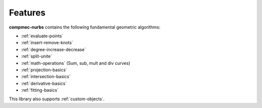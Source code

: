========
Features
========

**compmec-nurbs** contains the following fundamental geometric algorithms:

* :ref:`evaluate-points`
* :ref:`insert-remove-knots`
* :ref:`degree-increase-decrease`
* :ref:`split-unite`
* :ref:`math-operations` (Sum, sub, mult and div curves)
* :ref:`projection-basics`
* :ref:`intersection-basics`
* :ref:`derivative-basics`
* :ref:`fitting-basics`

This library also supports :ref:`custom-objects`.